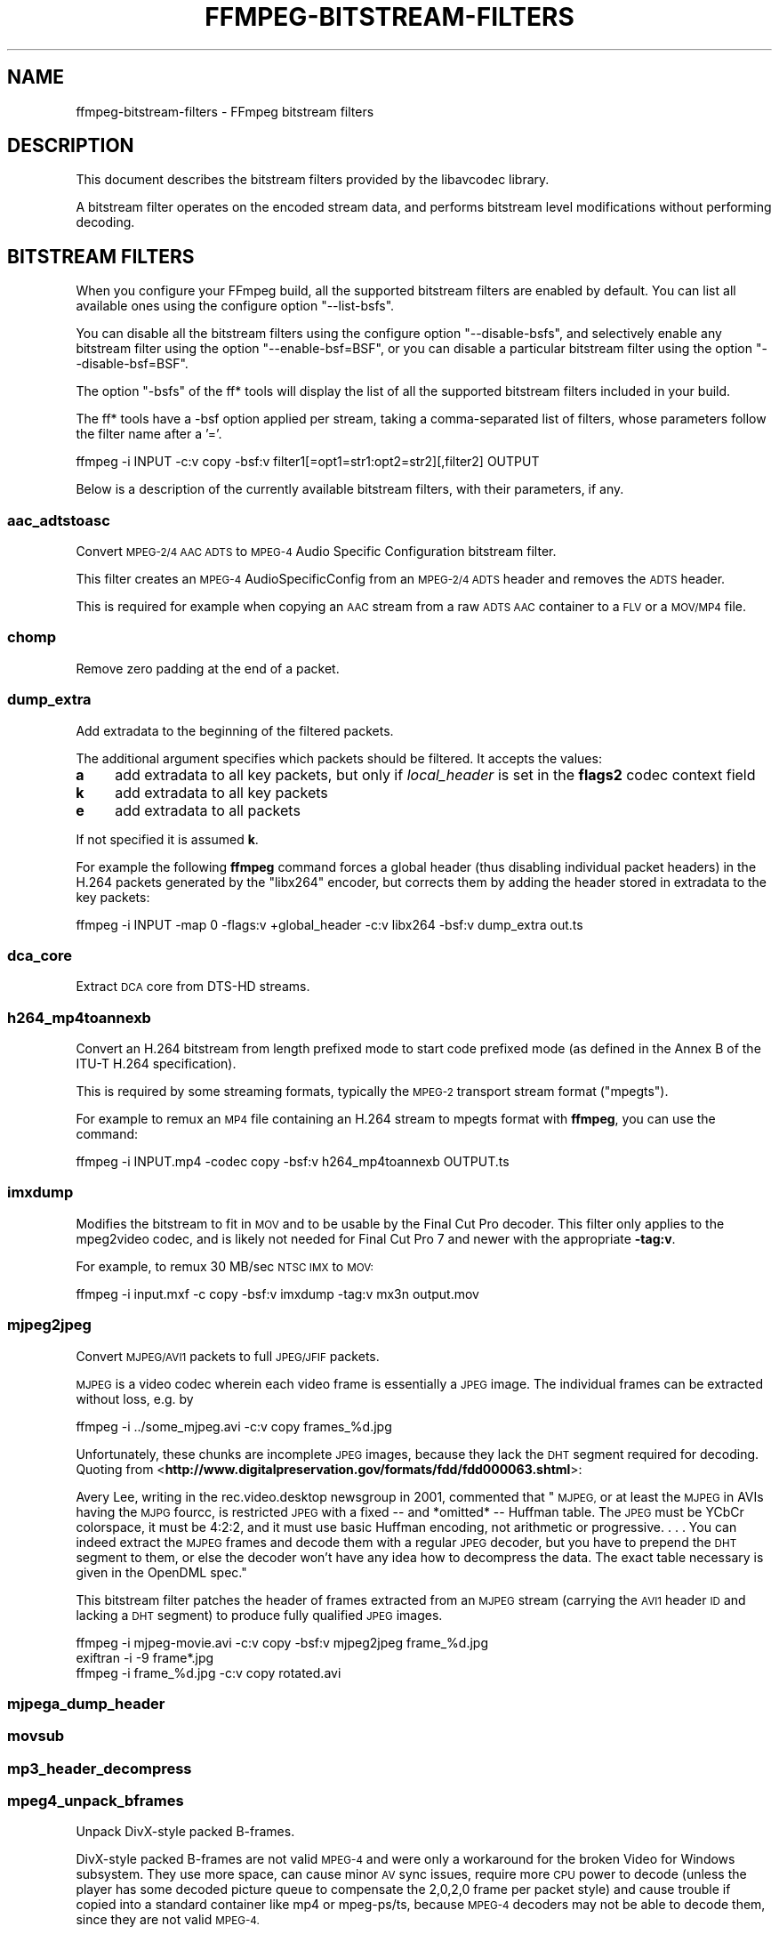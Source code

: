 .\" Automatically generated by Pod::Man 2.28 (Pod::Simple 3.31)
.\"
.\" Standard preamble:
.\" ========================================================================
.de Sp \" Vertical space (when we can't use .PP)
.if t .sp .5v
.if n .sp
..
.de Vb \" Begin verbatim text
.ft CW
.nf
.ne \\$1
..
.de Ve \" End verbatim text
.ft R
.fi
..
.\" Set up some character translations and predefined strings.  \*(-- will
.\" give an unbreakable dash, \*(PI will give pi, \*(L" will give a left
.\" double quote, and \*(R" will give a right double quote.  \*(C+ will
.\" give a nicer C++.  Capital omega is used to do unbreakable dashes and
.\" therefore won't be available.  \*(C` and \*(C' expand to `' in nroff,
.\" nothing in troff, for use with C<>.
.tr \(*W-
.ds C+ C\v'-.1v'\h'-1p'\s-2+\h'-1p'+\s0\v'.1v'\h'-1p'
.ie n \{\
.    ds -- \(*W-
.    ds PI pi
.    if (\n(.H=4u)&(1m=24u) .ds -- \(*W\h'-12u'\(*W\h'-12u'-\" diablo 10 pitch
.    if (\n(.H=4u)&(1m=20u) .ds -- \(*W\h'-12u'\(*W\h'-8u'-\"  diablo 12 pitch
.    ds L" ""
.    ds R" ""
.    ds C` ""
.    ds C' ""
'br\}
.el\{\
.    ds -- \|\(em\|
.    ds PI \(*p
.    ds L" ``
.    ds R" ''
.    ds C`
.    ds C'
'br\}
.\"
.\" Escape single quotes in literal strings from groff's Unicode transform.
.ie \n(.g .ds Aq \(aq
.el       .ds Aq '
.\"
.\" If the F register is turned on, we'll generate index entries on stderr for
.\" titles (.TH), headers (.SH), subsections (.SS), items (.Ip), and index
.\" entries marked with X<> in POD.  Of course, you'll have to process the
.\" output yourself in some meaningful fashion.
.\"
.\" Avoid warning from groff about undefined register 'F'.
.de IX
..
.nr rF 0
.if \n(.g .if rF .nr rF 1
.if (\n(rF:(\n(.g==0)) \{
.    if \nF \{
.        de IX
.        tm Index:\\$1\t\\n%\t"\\$2"
..
.        if !\nF==2 \{
.            nr % 0
.            nr F 2
.        \}
.    \}
.\}
.rr rF
.\"
.\" Accent mark definitions (@(#)ms.acc 1.5 88/02/08 SMI; from UCB 4.2).
.\" Fear.  Run.  Save yourself.  No user-serviceable parts.
.    \" fudge factors for nroff and troff
.if n \{\
.    ds #H 0
.    ds #V .8m
.    ds #F .3m
.    ds #[ \f1
.    ds #] \fP
.\}
.if t \{\
.    ds #H ((1u-(\\\\n(.fu%2u))*.13m)
.    ds #V .6m
.    ds #F 0
.    ds #[ \&
.    ds #] \&
.\}
.    \" simple accents for nroff and troff
.if n \{\
.    ds ' \&
.    ds ` \&
.    ds ^ \&
.    ds , \&
.    ds ~ ~
.    ds /
.\}
.if t \{\
.    ds ' \\k:\h'-(\\n(.wu*8/10-\*(#H)'\'\h"|\\n:u"
.    ds ` \\k:\h'-(\\n(.wu*8/10-\*(#H)'\`\h'|\\n:u'
.    ds ^ \\k:\h'-(\\n(.wu*10/11-\*(#H)'^\h'|\\n:u'
.    ds , \\k:\h'-(\\n(.wu*8/10)',\h'|\\n:u'
.    ds ~ \\k:\h'-(\\n(.wu-\*(#H-.1m)'~\h'|\\n:u'
.    ds / \\k:\h'-(\\n(.wu*8/10-\*(#H)'\z\(sl\h'|\\n:u'
.\}
.    \" troff and (daisy-wheel) nroff accents
.ds : \\k:\h'-(\\n(.wu*8/10-\*(#H+.1m+\*(#F)'\v'-\*(#V'\z.\h'.2m+\*(#F'.\h'|\\n:u'\v'\*(#V'
.ds 8 \h'\*(#H'\(*b\h'-\*(#H'
.ds o \\k:\h'-(\\n(.wu+\w'\(de'u-\*(#H)/2u'\v'-.3n'\*(#[\z\(de\v'.3n'\h'|\\n:u'\*(#]
.ds d- \h'\*(#H'\(pd\h'-\w'~'u'\v'-.25m'\f2\(hy\fP\v'.25m'\h'-\*(#H'
.ds D- D\\k:\h'-\w'D'u'\v'-.11m'\z\(hy\v'.11m'\h'|\\n:u'
.ds th \*(#[\v'.3m'\s+1I\s-1\v'-.3m'\h'-(\w'I'u*2/3)'\s-1o\s+1\*(#]
.ds Th \*(#[\s+2I\s-2\h'-\w'I'u*3/5'\v'-.3m'o\v'.3m'\*(#]
.ds ae a\h'-(\w'a'u*4/10)'e
.ds Ae A\h'-(\w'A'u*4/10)'E
.    \" corrections for vroff
.if v .ds ~ \\k:\h'-(\\n(.wu*9/10-\*(#H)'\s-2\u~\d\s+2\h'|\\n:u'
.if v .ds ^ \\k:\h'-(\\n(.wu*10/11-\*(#H)'\v'-.4m'^\v'.4m'\h'|\\n:u'
.    \" for low resolution devices (crt and lpr)
.if \n(.H>23 .if \n(.V>19 \
\{\
.    ds : e
.    ds 8 ss
.    ds o a
.    ds d- d\h'-1'\(ga
.    ds D- D\h'-1'\(hy
.    ds th \o'bp'
.    ds Th \o'LP'
.    ds ae ae
.    ds Ae AE
.\}
.rm #[ #] #H #V #F C
.\" ========================================================================
.\"
.IX Title "FFMPEG-BITSTREAM-FILTERS 1"
.TH FFMPEG-BITSTREAM-FILTERS 1 " " " " " "
.\" For nroff, turn off justification.  Always turn off hyphenation; it makes
.\" way too many mistakes in technical documents.
.if n .ad l
.nh
.SH "NAME"
ffmpeg\-bitstream\-filters \- FFmpeg bitstream filters
.SH "DESCRIPTION"
.IX Header "DESCRIPTION"
This document describes the bitstream filters provided by the
libavcodec library.
.PP
A bitstream filter operates on the encoded stream data, and performs
bitstream level modifications without performing decoding.
.SH "BITSTREAM FILTERS"
.IX Header "BITSTREAM FILTERS"
When you configure your FFmpeg build, all the supported bitstream
filters are enabled by default. You can list all available ones using
the configure option \f(CW\*(C`\-\-list\-bsfs\*(C'\fR.
.PP
You can disable all the bitstream filters using the configure option
\&\f(CW\*(C`\-\-disable\-bsfs\*(C'\fR, and selectively enable any bitstream filter using
the option \f(CW\*(C`\-\-enable\-bsf=BSF\*(C'\fR, or you can disable a particular
bitstream filter using the option \f(CW\*(C`\-\-disable\-bsf=BSF\*(C'\fR.
.PP
The option \f(CW\*(C`\-bsfs\*(C'\fR of the ff* tools will display the list of
all the supported bitstream filters included in your build.
.PP
The ff* tools have a \-bsf option applied per stream, taking a
comma-separated list of filters, whose parameters follow the filter
name after a '='.
.PP
.Vb 1
\&        ffmpeg \-i INPUT \-c:v copy \-bsf:v filter1[=opt1=str1:opt2=str2][,filter2] OUTPUT
.Ve
.PP
Below is a description of the currently available bitstream filters,
with their parameters, if any.
.SS "aac_adtstoasc"
.IX Subsection "aac_adtstoasc"
Convert \s-1MPEG\-2/4 AAC ADTS\s0 to \s-1MPEG\-4\s0 Audio Specific Configuration
bitstream filter.
.PP
This filter creates an \s-1MPEG\-4\s0 AudioSpecificConfig from an \s-1MPEG\-2/4
ADTS\s0 header and removes the \s-1ADTS\s0 header.
.PP
This is required for example when copying an \s-1AAC\s0 stream from a raw
\&\s-1ADTS AAC\s0 container to a \s-1FLV\s0 or a \s-1MOV/MP4\s0 file.
.SS "chomp"
.IX Subsection "chomp"
Remove zero padding at the end of a packet.
.SS "dump_extra"
.IX Subsection "dump_extra"
Add extradata to the beginning of the filtered packets.
.PP
The additional argument specifies which packets should be filtered.
It accepts the values:
.IP "\fBa\fR" 4
.IX Item "a"
add extradata to all key packets, but only if \fIlocal_header\fR is
set in the \fBflags2\fR codec context field
.IP "\fBk\fR" 4
.IX Item "k"
add extradata to all key packets
.IP "\fBe\fR" 4
.IX Item "e"
add extradata to all packets
.PP
If not specified it is assumed \fBk\fR.
.PP
For example the following \fBffmpeg\fR command forces a global
header (thus disabling individual packet headers) in the H.264 packets
generated by the \f(CW\*(C`libx264\*(C'\fR encoder, but corrects them by adding
the header stored in extradata to the key packets:
.PP
.Vb 1
\&        ffmpeg \-i INPUT \-map 0 \-flags:v +global_header \-c:v libx264 \-bsf:v dump_extra out.ts
.Ve
.SS "dca_core"
.IX Subsection "dca_core"
Extract \s-1DCA\s0 core from DTS-HD streams.
.SS "h264_mp4toannexb"
.IX Subsection "h264_mp4toannexb"
Convert an H.264 bitstream from length prefixed mode to start code
prefixed mode (as defined in the Annex B of the ITU-T H.264
specification).
.PP
This is required by some streaming formats, typically the \s-1MPEG\-2\s0
transport stream format (\*(L"mpegts\*(R").
.PP
For example to remux an \s-1MP4\s0 file containing an H.264 stream to mpegts
format with \fBffmpeg\fR, you can use the command:
.PP
.Vb 1
\&        ffmpeg \-i INPUT.mp4 \-codec copy \-bsf:v h264_mp4toannexb OUTPUT.ts
.Ve
.SS "imxdump"
.IX Subsection "imxdump"
Modifies the bitstream to fit in \s-1MOV\s0 and to be usable by the Final Cut
Pro decoder. This filter only applies to the mpeg2video codec, and is
likely not needed for Final Cut Pro 7 and newer with the appropriate
\&\fB\-tag:v\fR.
.PP
For example, to remux 30 MB/sec \s-1NTSC IMX\s0 to \s-1MOV:\s0
.PP
.Vb 1
\&        ffmpeg \-i input.mxf \-c copy \-bsf:v imxdump \-tag:v mx3n output.mov
.Ve
.SS "mjpeg2jpeg"
.IX Subsection "mjpeg2jpeg"
Convert \s-1MJPEG/AVI1\s0 packets to full \s-1JPEG/JFIF\s0 packets.
.PP
\&\s-1MJPEG\s0 is a video codec wherein each video frame is essentially a
\&\s-1JPEG\s0 image. The individual frames can be extracted without loss,
e.g. by
.PP
.Vb 1
\&        ffmpeg \-i ../some_mjpeg.avi \-c:v copy frames_%d.jpg
.Ve
.PP
Unfortunately, these chunks are incomplete \s-1JPEG\s0 images, because
they lack the \s-1DHT\s0 segment required for decoding. Quoting from
<\fBhttp://www.digitalpreservation.gov/formats/fdd/fdd000063.shtml\fR>:
.PP
Avery Lee, writing in the rec.video.desktop newsgroup in 2001,
commented that \*(L"\s-1MJPEG,\s0 or at least the \s-1MJPEG\s0 in AVIs having the
\&\s-1MJPG\s0 fourcc, is restricted \s-1JPEG\s0 with a fixed \*(-- and *omitted* \*(--
Huffman table. The \s-1JPEG\s0 must be YCbCr colorspace, it must be 4:2:2,
and it must use basic Huffman encoding, not arithmetic or
progressive. . . . You can indeed extract the \s-1MJPEG\s0 frames and
decode them with a regular \s-1JPEG\s0 decoder, but you have to prepend
the \s-1DHT\s0 segment to them, or else the decoder won't have any idea
how to decompress the data. The exact table necessary is given in
the OpenDML spec.\*(R"
.PP
This bitstream filter patches the header of frames extracted from an \s-1MJPEG\s0
stream (carrying the \s-1AVI1\s0 header \s-1ID\s0 and lacking a \s-1DHT\s0 segment) to
produce fully qualified \s-1JPEG\s0 images.
.PP
.Vb 3
\&        ffmpeg \-i mjpeg\-movie.avi \-c:v copy \-bsf:v mjpeg2jpeg frame_%d.jpg
\&        exiftran \-i \-9 frame*.jpg
\&        ffmpeg \-i frame_%d.jpg \-c:v copy rotated.avi
.Ve
.SS "mjpega_dump_header"
.IX Subsection "mjpega_dump_header"
.SS "movsub"
.IX Subsection "movsub"
.SS "mp3_header_decompress"
.IX Subsection "mp3_header_decompress"
.SS "mpeg4_unpack_bframes"
.IX Subsection "mpeg4_unpack_bframes"
Unpack DivX-style packed B\-frames.
.PP
DivX-style packed B\-frames are not valid \s-1MPEG\-4\s0 and were only a
workaround for the broken Video for Windows subsystem.
They use more space, can cause minor \s-1AV\s0 sync issues, require more
\&\s-1CPU\s0 power to decode (unless the player has some decoded picture queue
to compensate the 2,0,2,0 frame per packet style) and cause
trouble if copied into a standard container like mp4 or mpeg\-ps/ts,
because \s-1MPEG\-4\s0 decoders may not be able to decode them, since they are
not valid \s-1MPEG\-4.\s0
.PP
For example to fix an \s-1AVI\s0 file containing an \s-1MPEG\-4\s0 stream with
DivX-style packed B\-frames using \fBffmpeg\fR, you can use the command:
.PP
.Vb 1
\&        ffmpeg \-i INPUT.avi \-codec copy \-bsf:v mpeg4_unpack_bframes OUTPUT.avi
.Ve
.SS "noise"
.IX Subsection "noise"
Damages the contents of packets without damaging the container. Can be
used for fuzzing or testing error resilience/concealment.
.PP
Parameters:
A numeral string, whose value is related to how often output bytes will
be modified. Therefore, values below or equal to 0 are forbidden, and
the lower the more frequent bytes will be modified, with 1 meaning
every byte is modified.
.PP
.Vb 1
\&        ffmpeg \-i INPUT \-c copy \-bsf noise[=1] output.mkv
.Ve
.PP
applies the modification to every byte.
.SS "remove_extra"
.IX Subsection "remove_extra"
.SH "SEE ALSO"
.IX Header "SEE ALSO"
\&\fIffmpeg\fR\|(1), \fIffplay\fR\|(1), \fIffprobe\fR\|(1), \fIffserver\fR\|(1), \fIlibavcodec\fR\|(3)
.SH "AUTHORS"
.IX Header "AUTHORS"
The FFmpeg developers.
.PP
For details about the authorship, see the Git history of the project
(git://source.ffmpeg.org/ffmpeg), e.g. by typing the command
\&\fBgit log\fR in the FFmpeg source directory, or browsing the
online repository at <\fBhttp://source.ffmpeg.org\fR>.
.PP
Maintainers for the specific components are listed in the file
\&\fI\s-1MAINTAINERS\s0\fR in the source code tree.

